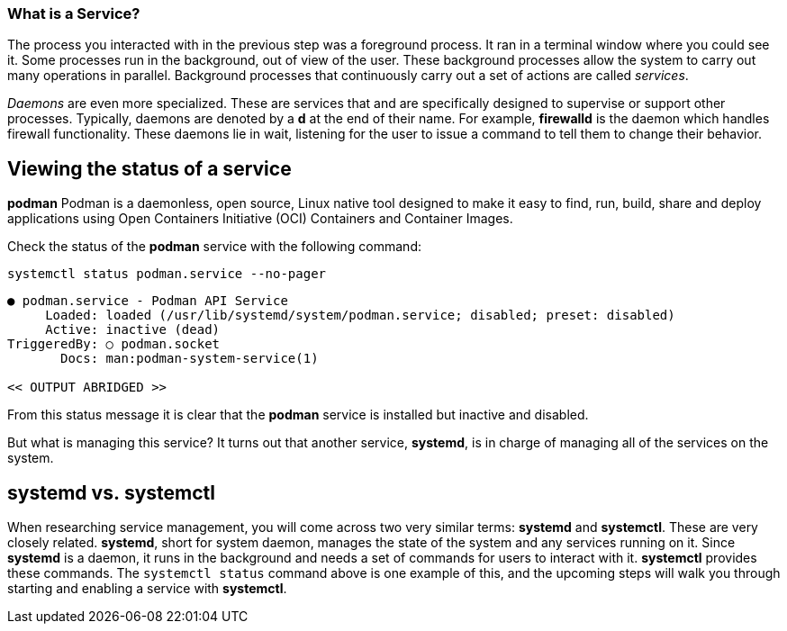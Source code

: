 === What is a Service?

The process you interacted with in the previous step was a foreground
process. It ran in a terminal window where you could see it. Some
processes run in the background, out of view of the user. These
background processes allow the system to carry out many operations in
parallel. Background processes that continuously carry out a set of
actions are called _services_.

_Daemons_ are even more specialized. These are services that and are
specifically designed to supervise or support other processes.
Typically, daemons are denoted by a *d* at the end of their name. For
example, *firewalld* is the daemon which handles firewall functionality.
These daemons lie in wait, listening for the user to issue a command to
tell them to change their behavior.

== Viewing the status of a service

*podman* Podman is a daemonless, open source, Linux native tool 
designed to make it easy to find, run, build, share and deploy applications 
using Open Containers Initiative (OCI) Containers and Container Images. 

Check the status of the *podman* service with the
following command:

[source,bash]
----
systemctl status podman.service --no-pager
----

[source,bash]
----
● podman.service - Podman API Service
     Loaded: loaded (/usr/lib/systemd/system/podman.service; disabled; preset: disabled)
     Active: inactive (dead)
TriggeredBy: ○ podman.socket
       Docs: man:podman-system-service(1)

<< OUTPUT ABRIDGED >>
----

From this status message it is clear that the *podman* service is
installed but inactive and disabled. 

But what is managing this service? It turns out
that another service, *systemd*, is in charge of managing all of the
services on the system.

== *systemd* vs. *systemctl*

When researching service management, you will come across two very
similar terms: *systemd* and *systemctl*. These are very closely
related. *systemd*, short for system daemon, manages the state of the
system and any services running on it. Since *systemd* is a daemon, it
runs in the background and needs a set of commands for users to interact
with it. *systemctl* provides these commands. The `+systemctl status+`
command above is one example of this, and the upcoming steps will walk
you through starting and enabling a service with *systemctl*.
